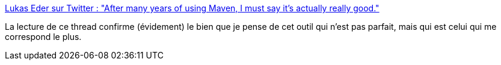 :jbake-type: post
:jbake-status: published
:jbake-title: Lukas Eder sur Twitter : "After many years of using Maven, I must say it's actually really good."
:jbake-tags: maven,citation,build,_mois_nov.,_année_2019
:jbake-date: 2019-11-04
:jbake-depth: ../
:jbake-uri: shaarli/1572898970000.adoc
:jbake-source: https://nicolas-delsaux.hd.free.fr/Shaarli?searchterm=https%3A%2F%2Ftwitter.com%2Flukaseder%2Fstatus%2F1189885673278443520&searchtags=maven+citation+build+_mois_nov.+_ann%C3%A9e_2019
:jbake-style: shaarli

https://twitter.com/lukaseder/status/1189885673278443520[Lukas Eder sur Twitter : "After many years of using Maven, I must say it's actually really good."]

La lecture de ce thread confirme (évidement) le bien que je pense de cet outil qui n'est pas parfait, mais qui est celui qui me correspond le plus.
